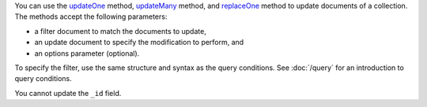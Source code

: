 You can use the updateOne_ method, updateMany_ method, and replaceOne_ method to update documents of a
collection. The methods accept the following parameters:

- a filter document to match the documents to update,

- an update document to specify the modification to perform, and

- an options parameter (optional).

To specify the filter, use the same structure and syntax as
the query conditions. See :doc:`/query` for an introduction to query
conditions.


You cannot update the ``_id`` field.

.. _updateOne: http://api.mongodb.org/java/3.0/com/mongodb/client/MongoCollection.html#updateOne-org.bson.conversions.Bson-org.bson.conversions.Bson-

.. _updateMany: http://api.mongodb.org/java/3.0/com/mongodb/client/MongoCollection.html#updateMany-org.bson.conversions.Bson-org.bson.conversions.Bson-

.. _replaceOne: http://api.mongodb.org/java/3.0/com/mongodb/client/MongoCollection.html#replaceOne-org.bson.conversions.Bson-TDocument-


